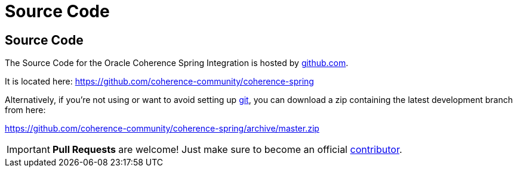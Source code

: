 ///////////////////////////////////////////////////////////////////////////////
    Copyright (c) 2013, 2021, Oracle and/or its affiliates.

    Licensed under the Universal Permissive License v 1.0 as shown at
    https://oss.oracle.com/licenses/upl.
///////////////////////////////////////////////////////////////////////////////

= Source Code
:description: Oracle Coherence Spring Website
:keywords: coherence, spring, java, documentation

// DO NOT remove this header - it might look like a duplicate of the header above, but
// both they serve a purpose, and the docs will look wrong if it is removed.

== Source Code

The Source Code for the Oracle Coherence Spring Integration is hosted by https://github.com[github.com].

It is located here:
https://github.com/coherence-community/coherence-spring

Alternatively, if you're not using or want to avoid setting up http://git-scm.com[git], you
can download a zip containing the latest development branch from here:

https://github.com/coherence-community/coherence-spring/archive/master.zip

[IMPORTANT]
====
*Pull Requests* are welcome! Just make sure to become an official
https://github.com/coherence-community/coherence-spring/blob/master/CONTRIBUTING.md[contributor].
====
